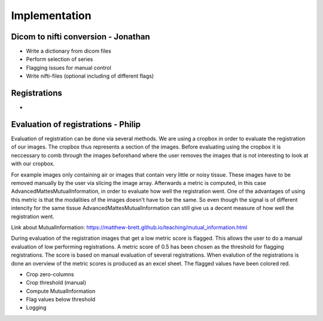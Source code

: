 Implementation
***************

Dicom to nifti conversion - Jonathan
=========================

* Write a dictionary from dicom files 
* Perform selection of series
* Flagging issues for manual control
* Write nifti-files (optional including of different flags)

Registrations
=============

* 

Evaluation of registrations - Philip
===========================

Evaluation of registration can be done via several methods. We are using a cropbox in order to evaluate
the registration of our images. The cropbox thus represents a section of the images. Before evaluating
using the cropbox it is neccessary to comb through the images beforehand where the user removes the images that 
is not interesting to look at with our cropbox.

For example images only containing air or images that contain very little or noisy tissue. These images have to 
be removed manually by the user via slicing the image array. Afterwards a metric is computed, in this case 
AdvancedMattesMutualInformation, in order to evaluate how well the registration went. One of the advantages
of using this metric is that the modalities of the images doesn't have to be the same. So even though the
signal is of different intencity for the same tissue AdvancedMattesMutualInformation can still give us a 
decent measure of how well the registration went.

Link about MutualInformation: https://matthew-brett.github.io/teaching/mutual_information.html 

During evaluation of the registration images that get a low metric score is flagged. This allows the user
to do a manual evaluation of low performing registrations. A metric score of 0.5 has been chosen as the
threshold for flagging registrations. The score is based on manual evaluation of several registrations.
When evalution of the registrations is done an overview of the metric scores is produced as an excel sheet.
The flagged values have been colored red.


* Crop zero-columns
* Crop threshold (manual)
* Compute MutualInformation
* Flag values below threshold
* Logging











